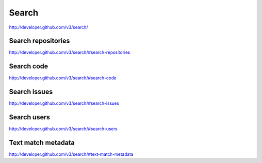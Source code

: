 Search
------

`http://developer.github.com/v3/search/ <http://developer.github.com/v3/search/>`_


Search repositories
~~~~~~~~~~~~~~~~~~~

`http://developer.github.com/v3/search/#search-repositories <http://developer.github.com/v3/search/#search-repositories>`_

Search code
~~~~~~~~~~~

`http://developer.github.com/v3/search/#search-code <http://developer.github.com/v3/search/#search-code>`_

Search issues
~~~~~~~~~~~~~

`http://developer.github.com/v3/search/#search-issues <http://developer.github.com/v3/search/#search-issues>`_

Search users
~~~~~~~~~~~~

`http://developer.github.com/v3/search/#search-users <http://developer.github.com/v3/search/#search-users>`_

Text match metadata
~~~~~~~~~~~~~~~~~~~

`http://developer.github.com/v3/search/#text-match-metadata <http://developer.github.com/v3/search/#text-match-metadata>`_

